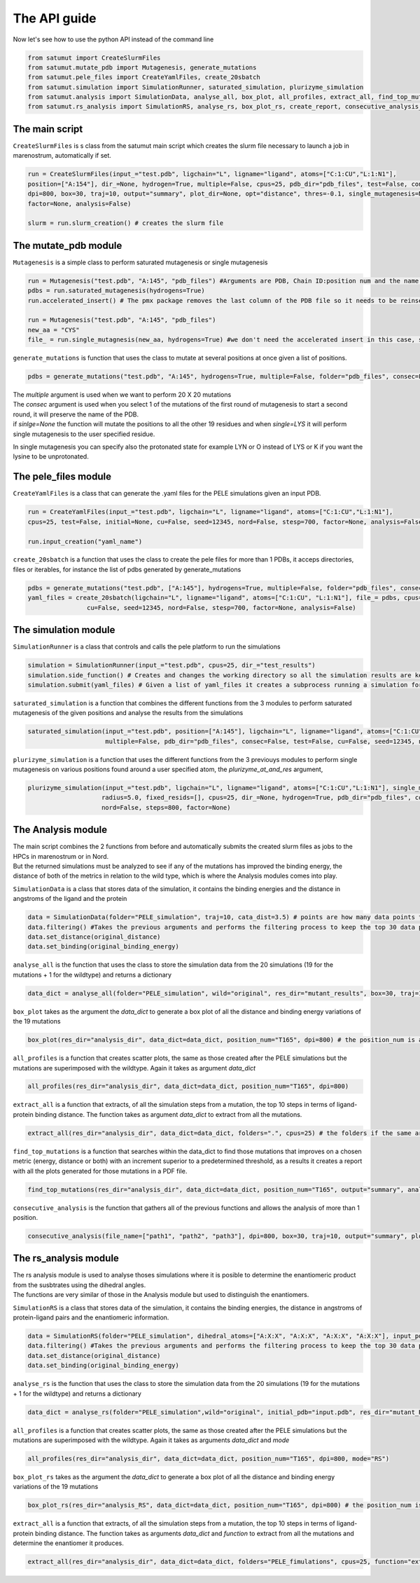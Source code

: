 The API guide
***************
Now let's see how to use the python API instead of the command line

.. code-block:: python
    
    from satumut import CreateSlurmFiles
    from satumut.mutate_pdb import Mutagenesis, generate_mutations
    from satumut.pele_files import CreateYamlFiles, create_20sbatch
    from satumut.simulation import SimulationRunner, saturated_simulation, plurizyme_simulation
    from satumut.analysis import SimulationData, analyse_all, box_plot, all_profiles, extract_all, find_top_mutations, consecutive_analysis
    from satumut.rs_analysis import SimulationRS, analyse_rs, box_plot_rs, create_report, consecutive_analysis_rs

    
The main script
================
``CreateSlurmFiles`` is s class from the satumut main script which creates the slurm file necessary to launch a job in marenostrum, automatically if set.

.. code-block:: python
    
    run = CreateSlurmFiles(input_="test.pdb", ligchain="L", ligname="ligand", atoms=["C:1:CU","L:1:N1"],
    position=["A:154"], dir_=None, hydrogen=True, multiple=False, cpus=25, pdb_dir="pdb_files", test=False, consec=False, cu=False, seed=12345, nord=False, stesp=700,
    dpi=800, box=30, traj=10, output="summary", plot_dir=None, opt="distance", thres=-0.1, single_mutagenesis=None, plurizyme_at_and_res=None, radius=5.0, fixed_resids=[], 
    factor=None, analysis=False)
    
    slurm = run.slurm_creation() # creates the slurm file


The mutate_pdb module
======================
``Mutagenesis`` is a simple class to perform saturated mutagenesis or single mutagenesis

.. code-block:: python
    
    run = Mutagenesis("test.pdb", "A:145", "pdb_files") #Arguments are PDB, Chain ID:position num and the name of a folder for the output
    pdbs = run.saturated_mutagenesis(hydrogens=True)
    run.accelerated_insert() # The pmx package removes the last column of the PDB file so it needs to be reinserted

    run = Mutagenesis("test.pdb", "A:145", "pdb_files")
    new_aa = "CYS"
    file_ = run.single_mutagnesis(new_aa, hydrogens=True) #we don't need the accelerated insert in this case, since it is a single mutation
    
``generate_mutations`` is function that uses the class to mutate at several positions at once given a list of positions.  



.. code-block:: python
    
    pdbs = generate_mutations("test.pdb", "A:145", hydrogens=True, multiple=False, folder="pdb_files", consec=False, single=None)

| The *multiple* argument is used when we want to perform 20 X 20 mutations
| The *consec* argument is used when you select 1 of the mutations of the first round of mutagenesis to start a second round, it will preserve the name of the PDB.
| if *sinlge=None* the function will mutate the positions to all the other 19 residues and when *single=LYS* it will perform single mutagenesis to the user specified residue.
In single mutagenesis you can specify also the protonated state for example LYN or O instead of LYS or K if you want the lysine to be unprotonated.

The pele_files module
=======================
``CreateYamlFiles`` is a class that can generate the .yaml files for the PELE simulations given an input PDB.

.. code-block:: python

    run = CreateYamlFiles(input_="test.pdb", ligchain="L", ligname="ligand", atoms=["C:1:CU","L:1:N1"],
    cpus=25, test=False, initial=None, cu=False, seed=12345, nord=False, stesp=700, factor=None, analysis=False)
    
    run.input_creation("yaml_name")

    
``create_20sbatch`` is a function that uses the class to create the pele files for more than 1 PDBs, it acceps directories, files or iterables, for instance the list of pdbs generated by generate_mutations

.. code-block:: python

    pdbs = generate_mutations("test.pdb", ["A:145"], hydrogens=True, multiple=False, folder="pdb_files", consec=False)
    yaml_files = create_20sbatch(ligchain="L", ligname="ligand", atoms=["C:1:CU", "L:1:N1"], file_= pdbs, cpus=25, test=False, initial=None,
                    cu=False, seed=12345, nord=False, stesp=700, factor=None, analysis=False)
                    
The simulation module
======================
``SimulationRunner`` is a class that controls and calls the pele platform to run the simulations

.. code-block:: python

    simulation = SimulationRunner(input_="test.pdb", cpus=25, dir_="test_results")
    simulation.side_function() # Creates and changes the working directory so all the simulation results are kept in the same folder
    simulation.submit(yaml_files) # Given a list of yaml_files it creates a subprocess running a simulation for each of the files
    
``saturated_simulation`` is a function that combines the different functions from the 3 modules to perform saturated mutagenesis of the given positions and analyse the results from the simulations

.. code-block:: python

    saturated_simulation(input_="test.pdb", position=["A:145"], ligchain="L", ligname="ligand", atoms=["C:1:CU","L:1:N1"], cpus=25, dir_=None, hydrogen=True,
                         multiple=False, pdb_dir="pdb_files", consec=False, test=False, cu=False, seed=12345, nord=False, steps=700, dpi=800, box=30, traj=10, output="summary", plot_dir=None, opt="distance", thres=-0.1, factor=None, simulation=False)

``plurizyme_simulation`` is a function that uses the different functions from the 3 previouys modules to perform single mutagenesis on various positions found around a user specified atom, the *plurizyme_at_and_res* argument,

.. code-block:: python

    plurizyme_simulation(input_="test.pdb", ligchain="L", ligname="ligand", atoms=["C:1:CU","L:1:N1"], single_mutagenesis="SER", plurizyme_at_and_res="A:132:CA", 
                        radius=5.0, fixed_resids=[], cpus=25, dir_=None, hydrogen=True, pdb_dir="pdb_files", consec=False, test=False, cu=False, seed=12345, 
                        nord=False, steps=800, factor=None)

The Analysis module
====================
| The main script combines the 2 functions from before and automatically submits the created slurm files as jobs to the HPCs in marenostrum or in Nord.
| But the returned simulations must be analyzed to see if any of the mutations has improved the binding energy, the distance of both of the metrics in relation to the wild type, which is where the Analysis modules comes into play.

``SimulationData`` is a class that stores data of the simulation, it contains the binding energies and the distance in angstroms of the ligand and the protein

.. code-block:: python

    data = SimulationData(folder="PELE_simulation", traj=10, cata_dist=3.5) # points are how many data points to consider for binding energies and the distance analysis, and pdb is how many best trajectories to extract  
    data.filtering() #Takes the previous arguments and performs the filtering process to keep the top 30 data points
    data.set_distance(original_distance)
    data.set_binding(original_binding_energy)
    
``analyse_all`` is the function that uses the class to store the simulation data from the 20 simulations (19 for the mutations + 1 for the wildtype) and returns a dictionary

.. code-block:: python

    data_dict = analyse_all(folder="PELE_simulation", wild="original", res_dir="mutant_results", box=30, traj=10)
    
``box_plot`` takes as the argument the *data_dict* to generate a box plot of all the distance and binding energy variations of the 19 mutations

.. code-block:: python

    box_plot(res_dir="analysis_dir", data_dict=data_dict, position_num="T165", dpi=800) # the position_num is an argument used to give name to the different plots, the default is the residue anem and position
    
``all_profiles`` is a function that creates scatter plots, the same as those created after the PELE simulations but the mutations are superimposed with the wildtype. Again it takes as argument *data_dict*

.. code-block:: python

     all_profiles(res_dir="analysis_dir", data_dict=data_dict, position_num="T165", dpi=800)

``extract_all`` is a function that extracts, of all the simulation steps from a mutation, the top 10 steps in terms of ligand-protein binding distance. The function takes as argument *data_dict* to extract from all the mutations.

.. code-block:: python

    extract_all(res_dir="analysis_dir", data_dict=data_dict, folders=".", cpus=25) # the folders if the same argument for the folder sin analyse_all
    
``find_top_mutations`` is a function that searches within the data_dict to find those mutations that improves on a chosen metric (energy, distance or both) with an increment superior to a predetermined threshold, as a results it creates a report with all the plots generated for those mutations in a PDF file.

.. code-block:: python

    find_top_mutations(res_dir="analysis_dir", data_dict=data_dict, position_num="T165", output="summary", analysis="distance", thres=-0.1)

``consecutive_analysis`` is the function that gathers all of the previous functions and allows the analysis of more than 1 position.

.. code-block:: python

    consecutive_analysis(file_name=["path1", "path2", "path3"], dpi=800, box=30, traj=10, output="summary", plot_dir=None, opt="distance", cpus=25, thres=-0.1) # file_name argument can accept an iterable, directory or a file that contains the path to the folders where the different pele simulations are stored.
    
The rs_analysis module
========================
| The rs analysis module is used to analyse thoses simulations where it is posible to determine the enantiomeric product from the susbtrates using the dihedral angles.
| The functions are very similar of those in the Analysis module but used to distinguish the enantiomers.


``SimulationRS`` is a class that stores data of the simulation, it contains the binding energies, the distance in angstroms of protein-ligand pairs and the enantiomeric information.

.. code-block:: python

    data = SimulationRS(folder="PELE_simulation", dihedral_atoms=["A:X:X", "A:X:X", "A:X:X", "A:X:X"], input_pdb="input.pdb", res_dir="mutant_RS", pdb=10) # points are how many data points to consider for binding energies and the distance analysis, and pdb is how many best trajectories to extract 
    data.filtering() #Takes the previous arguments and performs the filtering process to keep the top 30 data points
    data.set_distance(original_distance)
    data.set_binding(original_binding_energy)

``analyse_rs`` is the function that uses the class to store the simulation data from the 20 simulations (19 for the mutations + 1 for the wildtype) and returns a dictionary

.. code-block:: python

    data_dict = analyse_rs(folder="PELE_simulation",wild="original", initial_pdb="input.pdb", res_dir="mutant_RS", improve="R", cpus=10, traj=10, position_num="T234")

``all_profiles`` is a function that creates scatter plots, the same as those created after the PELE simulations but the mutations are superimposed with the wildtype. Again it takes as arguments *data_dict* and *mode*

.. code-block:: python

     all_profiles(res_dir="analysis_dir", data_dict=data_dict, position_num="T165", dpi=800, mode="RS")

``box_plot_rs`` takes as the argument the *data_dict* to generate a box plot of all the distance and binding energy variations of the 19 mutations

.. code-block:: python

    box_plot_rs(res_dir="analysis_RS", data_dict=data_dict, position_num="T165", dpi=800) # the position_num is an argument used to give name to the different plots, the default is the residue anem and position     
     
``extract_all`` is a function that extracts, of all the simulation steps from a mutation, the top 10 steps in terms of ligand-protein binding distance. The function takes as arguments *data_dict* and *function* to extract from all the mutations and determine the enantiomer it produces.

.. code-block:: python

    extract_all(res_dir="analysis_dir", data_dict=data_dict, folders="PELE_fimulations", cpus=25, function="extract_10_pdb_single_rs") # the folders if the same argument for the folder sin analyse_all
